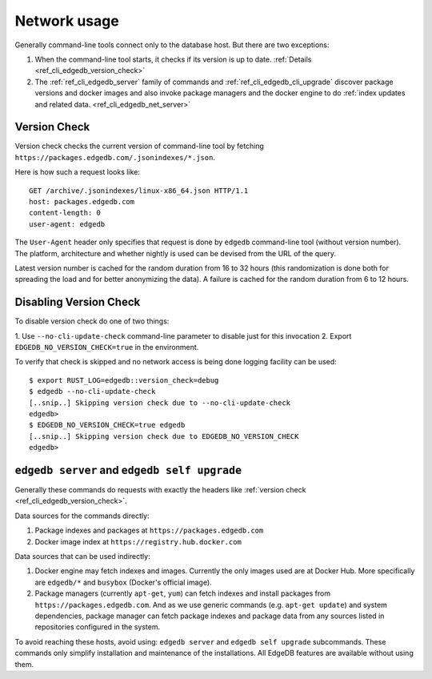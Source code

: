 .. _ref_cli_edgedb_network:

=============
Network usage
=============

Generally command-line tools connect only to the database host. But
there are two exceptions:

1. When the command-line tool starts, it checks if its version is up to
   date. :ref:`Details <ref_cli_edgedb_version_check>`
2. The :ref:`ref_cli_edgedb_server` family of commands and
   :ref:`ref_cli_edgedb_cli_upgrade` discover package versions and
   docker images and also invoke package managers and the docker
   engine to do :ref:`index updates and related data.
   <ref_cli_edgedb_net_server>`


.. _ref_cli_edgedb_version_check:

Version Check
=============

Version check checks the current version of command-line tool by fetching
``https://packages.edgedb.com/.jsonindexes/*.json``.

Here is how such a request looks like::

    GET /archive/.jsonindexes/linux-x86_64.json HTTP/1.1
    host: packages.edgedb.com
    content-length: 0
    user-agent: edgedb

The ``User-Agent`` header only specifies that request is done by
``edgedb`` command-line tool (without version number). The platform,
architecture and whether nightly is used can be devised from the URL of
the query.

Latest version number is cached for the random duration from 16 to 32
hours (this randomization is done both for spreading the load and for
better anonymizing the data). A failure is cached for the random
duration from 6 to 12 hours.


Disabling Version Check
=======================

To disable version check do one of two things:

1. Use ``--no-cli-update-check`` command-line parameter to disable just
for this invocation
2. Export ``EDGEDB_NO_VERSION_CHECK=true`` in the environment.

To verify that check is skipped and no network access is being done
logging facility can be used::

   $ export RUST_LOG=edgedb::version_check=debug
   $ edgedb --no-cli-update-check
   [..snip..] Skipping version check due to --no-cli-update-check
   edgedb>
   $ EDGEDB_NO_VERSION_CHECK=true edgedb
   [..snip..] Skipping version check due to EDGEDB_NO_VERSION_CHECK
   edgedb>


.. _ref_cli_edgedb_net_server:

``edgedb server`` and ``edgedb self upgrade``
=============================================

Generally these commands do requests with exactly the headers
like :ref:`version check <ref_cli_edgedb_version_check>`.

Data sources for the commands directly:

1. Package indexes and packages at ``https://packages.edgedb.com``
2. Docker image index at ``https://registry.hub.docker.com``

Data sources that can be used indirectly:

1. Docker engine may fetch indexes and images. Currently the only
   images used are at Docker Hub. More specifically
   are ``edgedb/*`` and ``busybox`` (Docker's official image).
2. Package managers (currently ``apt-get``, ``yum``) can fetch indexes
   and install packages from ``https://packages.edgedb.com``. And
   as we use generic commands (e.g. ``apt-get update``) and system
   dependencies, package manager can fetch package indexes and package
   data from any sources listed in repositories configured in the
   system.

To avoid reaching these hosts, avoid using: ``edgedb server`` and
``edgedb self upgrade`` subcommands. These commands only simplify
installation and maintenance of the installations. All EdgeDB features
are available without using them.

